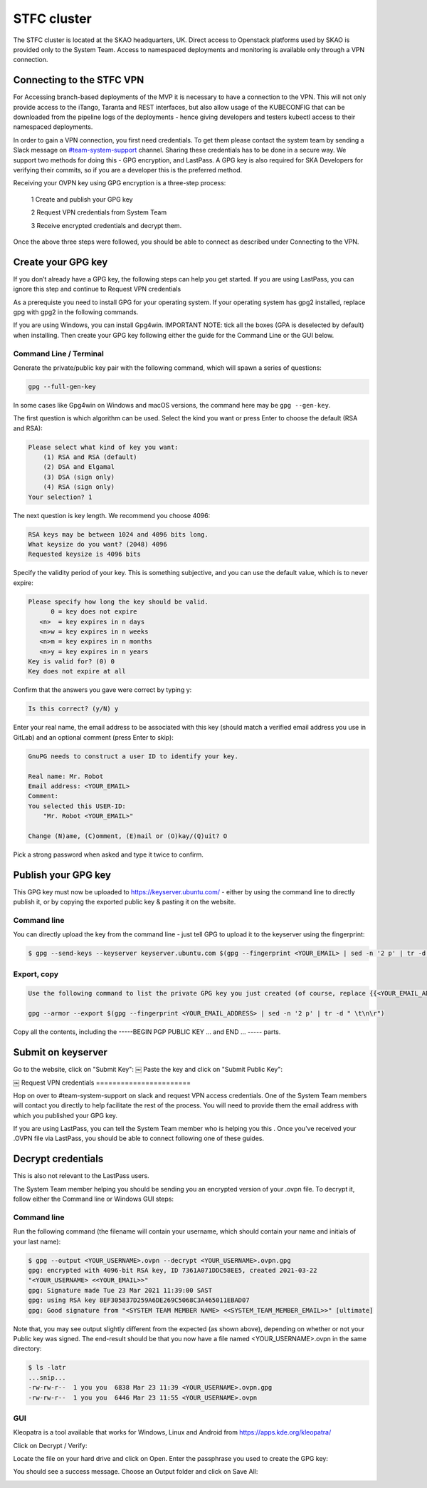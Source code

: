 .. _monitoring-dashboards:

STFC cluster
*****************

The STFC cluster is located at the SKAO headquarters, UK. Direct access to Openstack platforms used by SKAO is provided only to the System Team. Access to namespaced deployments and monitoring is available only through a VPN connection.

Connecting to the STFC VPN
===============================

For Accessing branch-based deployments of the MVP it is necessary to have a connection to the VPN. This will not only provide access to the iTango, Taranta and REST interfaces, but also allow usage of the KUBECONFIG that can be downloaded from the pipeline logs of the deployments - hence giving developers and testers kubectl access to their namespaced deployments.

In order to gain a VPN connection, you first need credentials.  To get them please contact the system team by sending a Slack message on `#team-system-support <https://skao.slack.com/archives/CEMF9HXUZ>`_ channel. Sharing these credentials has to be done in a secure way. We support two methods for doing this - GPG encryption, and LastPass. A GPG key is also required for SKA Developers for verifying their commits, so if you are a developer this is the preferred method.

Receiving your OVPN key using GPG encryption is a three-step process:

 1 Create and publish your GPG key
 
 2 Request VPN credentials from System Team
 
 3 Receive encrypted credentials and decrypt them.

Once the above three steps were followed, you should be able to connect as described under Connecting to the VPN.

Create your GPG key
===================

If you don’t already have a GPG key, the following steps can help you get started.
If you are using LastPass, you can ignore this step and continue to Request VPN credentials


As a prerequiste you need to install GPG for your operating system. If your operating system has gpg2 installed, 
replace gpg with gpg2 in the following commands.

If you are using Windows, you can install Gpg4win. IMPORTANT NOTE: tick all the boxes (GPA is deselected by default) when installing. Then create your GPG key following either the guide for the Command Line or the GUI below.

Command Line / Terminal
-----------------------

Generate the private/public key pair with the following command, which will spawn a series of questions:

.. code-block:: bash

    gpg --full-gen-key

In some cases like Gpg4win on Windows and macOS versions, the command here may be ``gpg --gen-key``.


The first question is which algorithm can be used. Select the kind you want or press Enter to choose the default (RSA and RSA):

.. code-block:: bash

   Please select what kind of key you want:
       (1) RSA and RSA (default)
       (2) DSA and Elgamal
       (3) DSA (sign only)
       (4) RSA (sign only)
   Your selection? 1
   
The next question is key length. We recommend you choose 4096: 

.. code-block:: bash

   RSA keys may be between 1024 and 4096 bits long.
   What keysize do you want? (2048) 4096
   Requested keysize is 4096 bits

Specify the validity period of your key. This is something subjective, and you can use the default value, which is to never expire:

.. code-block:: bash

   Please specify how long the key should be valid.
         0 = key does not expire
      <n>  = key expires in n days
      <n>w = key expires in n weeks
      <n>m = key expires in n months
      <n>y = key expires in n years
   Key is valid for? (0) 0
   Key does not expire at all
   
Confirm that the answers you gave were correct by typing y:

.. code-block:: bash

   Is this correct? (y/N) y

Enter your real name, the email address to be associated with this key (should match a verified email address you use in GitLab) and an optional comment (press Enter to skip): 

.. code-block:: bash

   GnuPG needs to construct a user ID to identify your key.
 
   Real name: Mr. Robot
   Email address: <YOUR_EMAIL>
   Comment:
   You selected this USER-ID:
       "Mr. Robot <YOUR_EMAIL>"
 
   Change (N)ame, (C)omment, (E)mail or (O)kay/(Q)uit? O
   
Pick a strong password when asked and type it twice to confirm.

Publish your GPG key
====================

This GPG key must now be uploaded to https://keyserver.ubuntu.com/ - either by using the command line to directly publish it, or by copying the exported public key & pasting it on the website.

Command line
------------

You can directly upload the key from the command line - just tell GPG to upload it to the keyserver using the fingerprint: 

.. code-block:: bash

	$ gpg --send-keys --keyserver keyserver.ubuntu.com $(gpg --fingerprint <YOUR_EMAIL> | sed -n '2 p' | tr -d " \t\n\r")

Export, copy
------------

.. code-block:: bash

	Use the following command to list the private GPG key you just created (of course, replace {{<YOUR_EMAIL_ADDRESS>}} with your own email address: 

	gpg --armor --export $(gpg --fingerprint <YOUR_EMAIL_ADDRESS> | sed -n '2 p' | tr -d " \t\n\r")
	
Copy all the contents, including the -----BEGIN PGP PUBLIC KEY ... and END ... ----- parts.

Submit on keyserver
===================

Go to the website, click on "Submit Key":
￼
Paste the key and click on "Submit Public Key":

￼
Request VPN credentials
=======================


Hop on over to #team-system-support on slack and request VPN access credentials. One of the System Team members will contact you directly to help facilitate the rest of the process. You will need to provide them the email address with which you published your GPG key.

If you are using LastPass, you can tell the System Team member who is helping you this . Once you've received your .OVPN file via LastPass, you should be able to connect following one of these guides.

Decrypt credentials
===================

This is also not relevant to the LastPass users.


The System Team member helping you should be sending you an encrypted version of your .ovpn file. To decrypt it, follow either the Command line or Windows GUI steps:

Command line
------------

Run the following command (the filename will contain your username, which should contain your name and initials of your last name):

.. code-block:: bash

	$ gpg --output <YOUR_USERNAME>.ovpn --decrypt <YOUR_USERNAME>.ovpn.gpg
	gpg: encrypted with 4096-bit RSA key, ID 7361A071DDC58EE5, created 2021-03-22
	"<YOUR_USERNAME> <<YOUR_EMAIL>>"
	gpg: Signature made Tue 23 Mar 2021 11:39:00 SAST
	gpg: using RSA key 8EF305837D259A6DE269C5068C3A465011EBAD07
	gpg: Good signature from "<SYSTEM TEAM MEMBER NAME> <<SYSTEM_TEAM_MEMBER_EMAIL>>" [ultimate]

Note that, you may see output slightly different from the expected (as shown above), depending on whether or not your Public key was signed. The end-result should be that you now have a file named <YOUR_USERNAME>.ovpn  in the same directory:

.. code-block:: bash

	$ ls -latr
	...snip...
	-rw-rw-r--  1 you you  6838 Mar 23 11:39 <YOUR_USERNAME>.ovpn.gpg
	-rw-rw-r--  1 you you  6446 Mar 23 11:55 <YOUR_USERNAME>.ovpn

GUI
---

Kleopatra is a tool available that works for Windows, Linux and Android from https://apps.kde.org/kleopatra/

Click on Decrypt / Verify:

.. image:: ../images/image2021-3-25_11-42-7.png
   :align: center

Locate the file on your hard drive and click on Open. Enter the passphrase you used to create the GPG key:

.. image:: ../images/image2021-3-25_11-44-19.png
   :align: center


You should see a success message. Choose an Output folder and click on Save All:

.. image:: ../images/image2021-3-25_11-44-49.png
   :align: center


